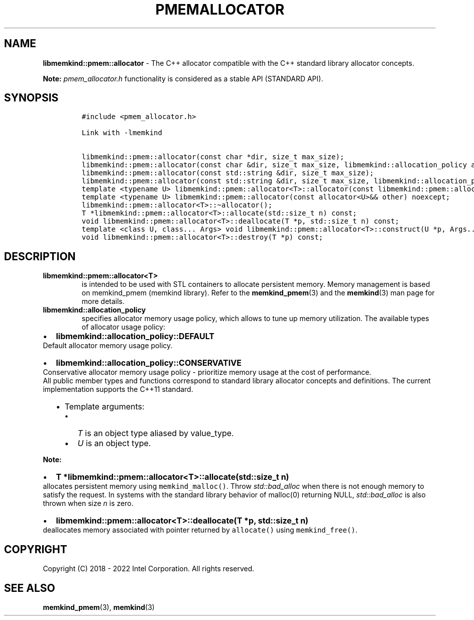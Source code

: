 .\" Automatically generated by Pandoc 2.9.2.1
.\"
.TH "PMEMALLOCATOR" "3" "2022-10-07" "PMEMALLOCATOR | MEMKIND Programmer's Manual"
.hy
.\" SPDX-License-Identifier: BSD-2-Clause
.\" Copyright "2018-2022", Intel Corporation
.SH NAME
.PP
\f[B]libmemkind::pmem::allocator\f[R] - The C++ allocator compatible
with the C++ standard library allocator concepts.
.PP
\f[B]Note:\f[R] \f[I]pmem_allocator.h\f[R] functionality is considered
as a stable API (STANDARD API).
.SH SYNOPSIS
.IP
.nf
\f[C]
#include <pmem_allocator.h>

Link with -lmemkind

libmemkind::pmem::allocator(const char *dir, size_t max_size);
libmemkind::pmem::allocator(const char &dir, size_t max_size, libmemkind::allocation_policy alloc_policy);
libmemkind::pmem::allocator(const std::string &dir, size_t max_size);
libmemkind::pmem::allocator(const std::string &dir, size_t max_size, libmemkind::allocation_policy alloc_policy);
template <typename U> libmemkind::pmem::allocator<T>::allocator(const libmemkind::pmem::allocator<U>&) noexcept;
template <typename U> libmemkind::pmem::allocator(const allocator<U>&& other) noexcept;
libmemkind::pmem::allocator<T>::\[ti]allocator();
T *libmemkind::pmem::allocator<T>::allocate(std::size_t n) const;
void libmemkind::pmem::allocator<T>::deallocate(T *p, std::size_t n) const;
template <class U, class... Args> void libmemkind::pmem::allocator<T>::construct(U *p, Args... args) const;
void libmemkind::pmem::allocator<T>::destroy(T *p) const;
\f[R]
.fi
.SH DESCRIPTION
.TP
\f[B]\f[CB]libmemkind::pmem::allocator<T>\f[B]\f[R]
is intended to be used with STL containers to allocate persistent
memory.
Memory management is based on memkind_pmem (memkind library).
Refer to the \f[B]memkind_pmem\f[R](3) and the \f[B]memkind\f[R](3) man
page for more details.
.TP
\f[B]\f[CB]libmemkind::allocation_policy\f[B]\f[R]
specifies allocator memory usage policy, which allows to tune up memory
utilization.
The available types of allocator usage policy:
.IP \[bu] 2
\f[B]\f[CB]libmemkind::allocation_policy::DEFAULT\f[B]\f[R]
.PD 0
.P
.PD
Default allocator memory usage policy.
.IP \[bu] 2
\f[B]\f[CB]libmemkind::allocation_policy::CONSERVATIVE\f[B]\f[R]
.PD 0
.P
.PD
Conservative allocator memory usage policy - prioritize memory usage at
the cost of performance.
.PD 0
.P
.PD
All public member types and functions correspond to standard library
allocator concepts and definitions.
The current implementation supports the C++11 standard.
.RS 2
.IP \[bu] 2
Template arguments:
.RS 2
.IP \[bu] 2
\f[I]T\f[R] is an object type aliased by value_type.
.IP \[bu] 2
\f[I]U\f[R] is an object type.
.RE
.RE
.PP
\f[B]Note:\f[R]
.IP \[bu] 2
\f[B]\f[CB]T *libmemkind::pmem::allocator<T>::allocate(std::size_t n)\f[B]\f[R]
.PD 0
.P
.PD
allocates persistent memory using \f[C]memkind_malloc()\f[R].
Throw \f[I]std::bad_alloc\f[R] when there is not enough memory to
satisfy the request.
In systems with the standard library behavior of malloc(0) returning
NULL, \f[I]std::bad_alloc\f[R] is also thrown when size \f[I]n\f[R] is
zero.
.IP \[bu] 2
\f[B]\f[CB]libmemkind::pmem::allocator<T>::deallocate(T *p, std::size_t n)\f[B]\f[R]
.PD 0
.P
.PD
deallocates memory associated with pointer returned by
\f[C]allocate()\f[R] using \f[C]memkind_free()\f[R].
.SH COPYRIGHT
.PP
Copyright (C) 2018 - 2022 Intel Corporation.
All rights reserved.
.SH SEE ALSO
.PP
\f[B]memkind_pmem\f[R](3), \f[B]memkind\f[R](3)
